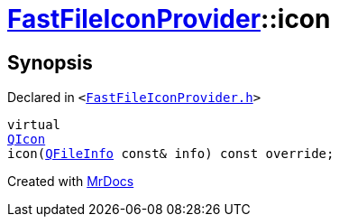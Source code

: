 [#FastFileIconProvider-icon]
= xref:FastFileIconProvider.adoc[FastFileIconProvider]::icon
:relfileprefix: ../
:mrdocs:


== Synopsis

Declared in `&lt;https://github.com/PrismLauncher/PrismLauncher/blob/develop/FastFileIconProvider.h#L25[FastFileIconProvider&period;h]&gt;`

[source,cpp,subs="verbatim,replacements,macros,-callouts"]
----
virtual
xref:QIcon.adoc[QIcon]
icon(xref:QFileInfo.adoc[QFileInfo] const& info) const override;
----



[.small]#Created with https://www.mrdocs.com[MrDocs]#
